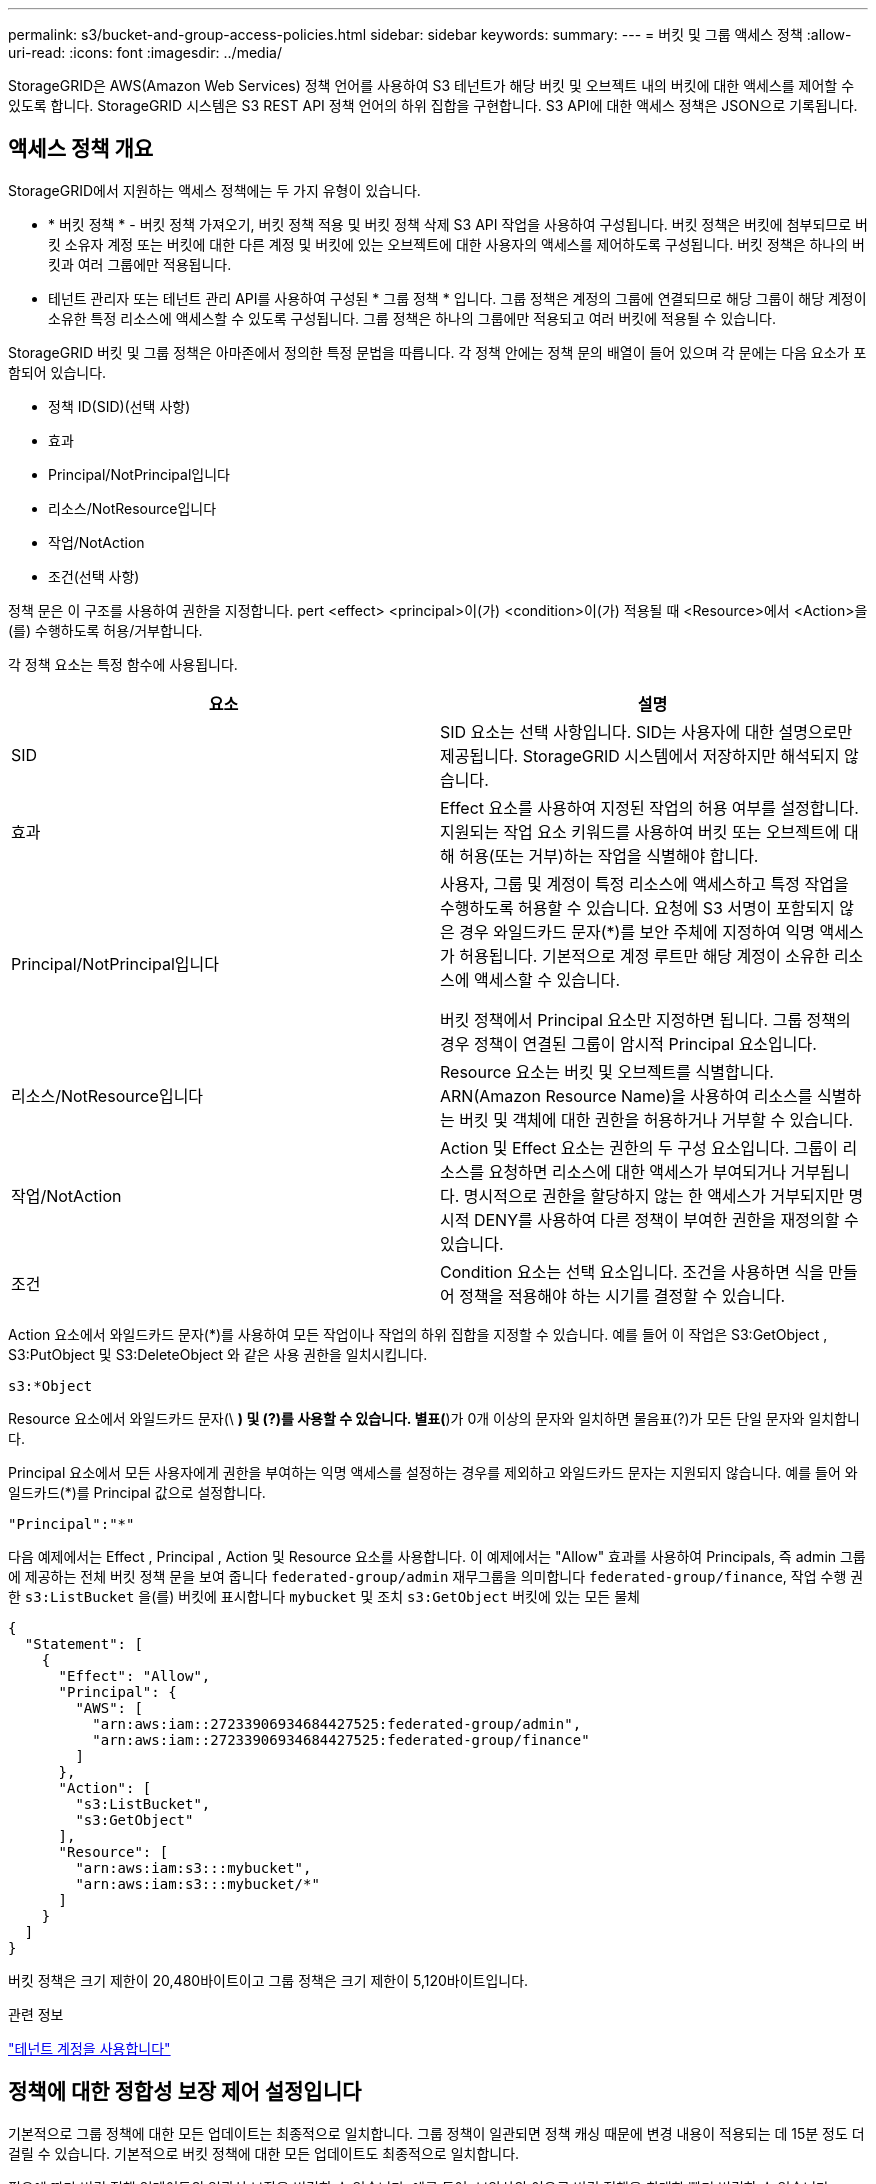 ---
permalink: s3/bucket-and-group-access-policies.html 
sidebar: sidebar 
keywords:  
summary:  
---
= 버킷 및 그룹 액세스 정책
:allow-uri-read: 
:icons: font
:imagesdir: ../media/


[role="lead"]
StorageGRID은 AWS(Amazon Web Services) 정책 언어를 사용하여 S3 테넌트가 해당 버킷 및 오브젝트 내의 버킷에 대한 액세스를 제어할 수 있도록 합니다. StorageGRID 시스템은 S3 REST API 정책 언어의 하위 집합을 구현합니다. S3 API에 대한 액세스 정책은 JSON으로 기록됩니다.



== 액세스 정책 개요

StorageGRID에서 지원하는 액세스 정책에는 두 가지 유형이 있습니다.

* * 버킷 정책 * - 버킷 정책 가져오기, 버킷 정책 적용 및 버킷 정책 삭제 S3 API 작업을 사용하여 구성됩니다. 버킷 정책은 버킷에 첨부되므로 버킷 소유자 계정 또는 버킷에 대한 다른 계정 및 버킷에 있는 오브젝트에 대한 사용자의 액세스를 제어하도록 구성됩니다. 버킷 정책은 하나의 버킷과 여러 그룹에만 적용됩니다.
* 테넌트 관리자 또는 테넌트 관리 API를 사용하여 구성된 * 그룹 정책 * 입니다. 그룹 정책은 계정의 그룹에 연결되므로 해당 그룹이 해당 계정이 소유한 특정 리소스에 액세스할 수 있도록 구성됩니다. 그룹 정책은 하나의 그룹에만 적용되고 여러 버킷에 적용될 수 있습니다.


StorageGRID 버킷 및 그룹 정책은 아마존에서 정의한 특정 문법을 따릅니다. 각 정책 안에는 정책 문의 배열이 들어 있으며 각 문에는 다음 요소가 포함되어 있습니다.

* 정책 ID(SID)(선택 사항)
* 효과
* Principal/NotPrincipal입니다
* 리소스/NotResource입니다
* 작업/NotAction
* 조건(선택 사항)


정책 문은 이 구조를 사용하여 권한을 지정합니다. pert <effect> <principal>이(가) <condition>이(가) 적용될 때 <Resource>에서 <Action>을(를) 수행하도록 허용/거부합니다.

각 정책 요소는 특정 함수에 사용됩니다.

|===
| 요소 | 설명 


 a| 
SID
 a| 
SID 요소는 선택 사항입니다. SID는 사용자에 대한 설명으로만 제공됩니다. StorageGRID 시스템에서 저장하지만 해석되지 않습니다.



 a| 
효과
 a| 
Effect 요소를 사용하여 지정된 작업의 허용 여부를 설정합니다. 지원되는 작업 요소 키워드를 사용하여 버킷 또는 오브젝트에 대해 허용(또는 거부)하는 작업을 식별해야 합니다.



 a| 
Principal/NotPrincipal입니다
 a| 
사용자, 그룹 및 계정이 특정 리소스에 액세스하고 특정 작업을 수행하도록 허용할 수 있습니다. 요청에 S3 서명이 포함되지 않은 경우 와일드카드 문자(*)를 보안 주체에 지정하여 익명 액세스가 허용됩니다. 기본적으로 계정 루트만 해당 계정이 소유한 리소스에 액세스할 수 있습니다.

버킷 정책에서 Principal 요소만 지정하면 됩니다. 그룹 정책의 경우 정책이 연결된 그룹이 암시적 Principal 요소입니다.



 a| 
리소스/NotResource입니다
 a| 
Resource 요소는 버킷 및 오브젝트를 식별합니다. ARN(Amazon Resource Name)을 사용하여 리소스를 식별하는 버킷 및 객체에 대한 권한을 허용하거나 거부할 수 있습니다.



 a| 
작업/NotAction
 a| 
Action 및 Effect 요소는 권한의 두 구성 요소입니다. 그룹이 리소스를 요청하면 리소스에 대한 액세스가 부여되거나 거부됩니다. 명시적으로 권한을 할당하지 않는 한 액세스가 거부되지만 명시적 DENY를 사용하여 다른 정책이 부여한 권한을 재정의할 수 있습니다.



 a| 
조건
 a| 
Condition 요소는 선택 요소입니다. 조건을 사용하면 식을 만들어 정책을 적용해야 하는 시기를 결정할 수 있습니다.

|===
Action 요소에서 와일드카드 문자(*)를 사용하여 모든 작업이나 작업의 하위 집합을 지정할 수 있습니다. 예를 들어 이 작업은 S3:GetObject , S3:PutObject 및 S3:DeleteObject 와 같은 사용 권한을 일치시킵니다.

[listing]
----
s3:*Object
----
Resource 요소에서 와일드카드 문자(\ *) 및 (?)를 사용할 수 있습니다. 별표(*)가 0개 이상의 문자와 일치하면 물음표(?)가 모든 단일 문자와 일치합니다.

Principal 요소에서 모든 사용자에게 권한을 부여하는 익명 액세스를 설정하는 경우를 제외하고 와일드카드 문자는 지원되지 않습니다. 예를 들어 와일드카드(*)를 Principal 값으로 설정합니다.

[listing]
----
"Principal":"*"
----
다음 예제에서는 Effect , Principal , Action 및 Resource 요소를 사용합니다. 이 예제에서는 "Allow" 효과를 사용하여 Principals, 즉 admin 그룹에 제공하는 전체 버킷 정책 문을 보여 줍니다 `federated-group/admin` 재무그룹을 의미합니다 `federated-group/finance`, 작업 수행 권한 `s3:ListBucket` 을(를) 버킷에 표시합니다 `mybucket` 및 조치 `s3:GetObject` 버킷에 있는 모든 물체

[listing]
----
{
  "Statement": [
    {
      "Effect": "Allow",
      "Principal": {
        "AWS": [
          "arn:aws:iam::27233906934684427525:federated-group/admin",
          "arn:aws:iam::27233906934684427525:federated-group/finance"
        ]
      },
      "Action": [
        "s3:ListBucket",
        "s3:GetObject"
      ],
      "Resource": [
        "arn:aws:iam:s3:::mybucket",
        "arn:aws:iam:s3:::mybucket/*"
      ]
    }
  ]
}
----
버킷 정책은 크기 제한이 20,480바이트이고 그룹 정책은 크기 제한이 5,120바이트입니다.

.관련 정보
link:../tenant/index.html["테넌트 계정을 사용합니다"]



== 정책에 대한 정합성 보장 제어 설정입니다

기본적으로 그룹 정책에 대한 모든 업데이트는 최종적으로 일치합니다. 그룹 정책이 일관되면 정책 캐싱 때문에 변경 내용이 적용되는 데 15분 정도 더 걸릴 수 있습니다. 기본적으로 버킷 정책에 대한 모든 업데이트도 최종적으로 일치합니다.

필요에 따라 버킷 정책 업데이트의 일관성 보장을 변경할 수 있습니다. 예를 들어, 보안상의 이유로 버킷 정책을 최대한 빨리 변경할 수 있습니다.

이 경우 를 설정할 수 있습니다 `Consistency-Control` PUT 버킷 정책 요청의 헤더나 PUT 버킷 정합성 보장 요청을 사용할 수 있습니다. 이 요청에 대한 정합성 제어를 변경할 때는 읽기 후 쓰기 정합성을 보장하는 * All * 값을 사용해야 합니다. Put Bucket 정합성 보장 요청의 헤더에 다른 정합성 보장 제어 값을 지정하면 요청이 거부됩니다. Put Bucket 정책 요청에 대해 다른 값을 지정하면 값이 무시됩니다. 버킷 정책이 일관되면 정책 캐싱으로 인해 변경 사항이 적용되는 데 8초가 더 걸릴 수 있습니다.


NOTE: 정합성 수준을 * All * 로 설정하면 새 버킷 정책이 더 빨리 발효되도록 하려면 작업이 완료되면 버킷 수준 제어를 원래 값으로 다시 설정해야 합니다. 그렇지 않으면 이후의 모든 버킷 요청은 * All * 설정을 사용합니다.



== 정책 설명에 ARN 사용

정책 문에서 ARN은 Principal 및 Resource 요소에서 사용됩니다.

* 이 구문을 사용하여 S3 리소스 ARN을 지정합니다.
+
[source, subs="specialcharacters,quotes"]
----
arn:aws:s3:::bucket-name
arn:aws:s3:::bucket-name/object_key
----
* 이 구문을 사용하여 ID 리소스 ARN(사용자 및 그룹)을 지정합니다.
+
[source, subs="specialcharacters,quotes"]
----
arn:aws:iam::account_id:root
arn:aws:iam::account_id:user/user_name
arn:aws:iam::account_id:group/group_name
arn:aws:iam::account_id:federated-user/user_name
arn:aws:iam::account_id:federated-group/group_name
----


기타 고려 사항:

* 별표(*)를 와일드카드로 사용하여 개체 키 안에 0개 이상의 문자를 일치시킬 수 있습니다.
* 개체 키에 지정할 수 있는 국제 문자는 JSON UTF-8 또는 JSON\u 이스케이프 시퀀스를 사용하여 인코딩해야 합니다. 퍼센트 인코딩은 지원되지 않습니다.
+
https://["RFC 2141 URN 구문"]

+
Put Bucket 정책 작업의 HTTP 요청 본문은 charset=UTF-8로 인코딩되어야 합니다.





== 정책에서 리소스 지정

정책 문에서 Resource 요소를 사용하여 사용 권한이 허용되거나 거부되는 버킷 또는 개체를 지정할 수 있습니다.

* 각 정책 문에는 Resource 요소가 필요합니다. 정책에서 리소스는 요소로 표시됩니다 `Resource`또는 `NotResource` 제외.
* S3 리소스 ARN을 사용하여 리소스를 지정합니다. 예를 들면 다음과 같습니다.
+
[listing]
----
"Resource": "arn:aws:s3:::mybucket/*"
----
* 개체 키 내에서 정책 변수를 사용할 수도 있습니다. 예를 들면 다음과 같습니다.
+
[listing]
----
"Resource": "arn:aws:s3:::mybucket/home/${aws:username}/*"
----
* 리소스 값은 그룹 정책이 생성될 때 아직 존재하지 않는 버킷을 지정할 수 있습니다.


.관련 정보
link:bucket-and-group-access-policies.html["정책에서 변수 지정"]



== 정책의 보안 주체 지정

Principal 요소를 사용하여 policy 문에 의해 리소스에 대한 액세스가 허용/거부된 사용자, 그룹 또는 테넌트 계정을 식별합니다.

* 버킷 정책의 각 정책 선언에는 Principal 요소가 포함되어야 합니다. 그룹 정책의 정책 설명은 그룹이 보안 주체로 인식되기 때문에 Principal 요소가 필요하지 않습니다.
* 정책에서 교장은 제외에 대해 "Principal" 또는 "NotPrincipal" 요소로 표시됩니다.
* 계정 기반 ID는 ID 또는 ARN을 사용하여 지정해야 합니다.
+
[listing]
----
"Principal": { "AWS": "account_id"}
"Principal": { "AWS": "identity_arn" }
----
* 이 예에서는 계정 루트 및 계정의 모든 사용자를 포함하는 테넌트 계정 ID 27233906934684427525를 사용합니다.
+
[listing]
----
 "Principal": { "AWS": "27233906934684427525" }
----
* 계정 루트만 지정할 수 있습니다.
+
[listing]
----
"Principal": { "AWS": "arn:aws:iam::27233906934684427525:root" }
----
* 특정 페더레이션 사용자("Alex")를 지정할 수 있습니다.
+
[listing]
----
"Principal": { "AWS": "arn:aws:iam::27233906934684427525:federated-user/Alex" }
----
* 특정 통합 그룹("관리자")을 지정할 수 있습니다.
+
[listing]
----
"Principal": { "AWS": "arn:aws:iam::27233906934684427525:federated-group/Managers"  }
----
* 익명 보안 주체를 지정할 수 있습니다.
+
[listing]
----
"Principal": "*"
----
* 모호함을 방지하려면 사용자 이름 대신 사용자 UUID를 사용할 수 있습니다.
+
[listing]
----
arn:aws:iam::27233906934684427525:user-uuid/de305d54-75b4-431b-adb2-eb6b9e546013
----
+
예를 들어 Alex가 조직과 사용자 이름을 그대로 두고 있다고 가정해 보겠습니다 `Alex` 이(가) 삭제됩니다. 새로운 Alex가 조직에 합류하여 동일한 권한이 할당된 경우 `Alex` 사용자 이름, 새 사용자는 의도하지 않게 원래 사용자에게 부여된 권한을 상속할 수 있습니다.

* Principal 값은 버킷 정책이 생성될 때 아직 존재하지 않는 그룹/사용자 이름을 지정할 수 있습니다.




== 정책에서 사용 권한 지정

정책에서 Action 요소는 리소스에 대한 권한을 허용/거부하는 데 사용됩니다. 정책에서 지정할 수 있는 사용 권한 집합이 있으며, 이러한 권한은 "작업" 또는 "NotAction" 요소로 표시됩니다. 각 요소는 특정 S3 REST API 작업에 매핑됩니다.

이 표에는 버킷에 적용되는 사용 권한과 객체에 적용되는 사용 권한이 나열되어 있습니다.


NOTE: Amazon S3는 이제 PUT 및 DELETE Bucket 복제 작업 모두에 S3:PutReplicationConfiguration 권한을 사용합니다. StorageGRID는 원래 Amazon S3 사양과 일치하는 각 작업에 대해 별도의 권한을 사용합니다.


NOTE: 기존 값을 덮어쓰는 데 PUT를 사용할 때 삭제가 수행됩니다.



=== 버킷에 적용되는 권한

|===
| 권한 | S3 REST API 작업 | StorageGRID 사용자 지정 


 a| 
S3:생성 버킷
 a| 
버킷 을 놓습니다
 a| 



 a| 
S3:삭제 버킷
 a| 
버킷 삭제
 a| 



 a| 
S3:DeleteBucketMetadataNotification
 a| 
버킷 메타데이터 알림 구성을 삭제합니다
 a| 
예



 a| 
S3:삭제 BucketPolicy
 a| 
버킷 정책을 삭제합니다
 a| 



 a| 
S3:DeleteReplicationConfiguration
 a| 
버킷 복제를 삭제합니다
 a| 
예, PUT 및 DELETE에 대한 별도의 권한 *



 a| 
S3:GetBuckketAcl
 a| 
버킷 ACL 가져오기
 a| 



 a| 
S3:GetBucketCompliance
 a| 
버킷 규정 준수 가져오기(더 이상 사용되지 않음)
 a| 
예



 a| 
S3:GetBuckketConsistency
 a| 
버킷 일관성 확보
 a| 
예



 a| 
S3:GetBuckketCORS
 a| 
버킷 CORS를 가져옵니다
 a| 



 a| 
S3:GetEncryptionConfiguration
 a| 
버킷 암호화 가져오기
 a| 



 a| 
S3:GetBucketLastAccessTime
 a| 
버킷 최종 액세스 시간 가져오기
 a| 
예



 a| 
S3:GetBucketLocation
 a| 
버킷 위치를 가져옵니다
 a| 



 a| 
S3:GetBuckMetadataNotification 을 참조하십시오
 a| 
Bucket 메타데이터 알림 구성 가져오기
 a| 
예



 a| 
S3:GetBucketNotification 을 참조하십시오
 a| 
버킷 알림을 받습니다
 a| 



 a| 
S3:GetBuckketObjectLockConfiguration
 a| 
개체 잠금 구성을 가져옵니다
 a| 



 a| 
S3:GetBuckketPolicy를 참조하십시오
 a| 
버킷 정책 가져오기
 a| 



 a| 
S3:GetBucketTagging
 a| 
버킷 태그 지정을 가져옵니다
 a| 



 a| 
S3:GetBucketVersioning
 a| 
버킷 버전 관리 가져오기
 a| 



 a| 
S3:GetLifecycleConfiguration
 a| 
버킷 수명 주기 가져오기
 a| 



 a| 
S3:GetReplicationConfiguration
 a| 
버킷 복제를 가져옵니다
 a| 



 a| 
S3:ListAllMyBucket
 a| 
* 서비스 받기
* 스토리지 사용량을 가져옵니다

 a| 
예, 스토리지 사용량 가져오에 대해 가능합니다



 a| 
S3:목록 버킷
 a| 
* 버킷 가져오기(객체 나열)
* 헤드 버킷
* 사후 개체 복원

 a| 



 a| 
S3:ListBuckketMultipartUploads
 a| 
* 다중 파트 업로드 나열
* 사후 개체 복원

 a| 



 a| 
S3:목록 BuckketVersions
 a| 
버킷 버전 가져오기
 a| 



 a| 
S3: PutBucketCompliance
 a| 
버킷 규정 준수(폐기됨)
 a| 
예



 a| 
S3: PutBucketConsistency
 a| 
버킷 일관성을 유지합니다
 a| 
예



 a| 
S3: PutBucketCORS
 a| 
* 버킷 CORS† 삭제
* 버킷 CORS를 넣습니다

 a| 



 a| 
S3:PutEncryptionConfiguration
 a| 
* Bucket 암호화를 삭제합니다
* Bucket 암호화를 적용합니다

 a| 



 a| 
S3:PutBucketLastAccessTime
 a| 
버킷 최종 접근 시간
 a| 
예



 a| 
S3:PutBucketMetadataNotification
 a| 
Put Bucket 메타데이터 알림 구성
 a| 
예



 a| 
S3: PutBucketNotification
 a| 
버킷 통지를 보냅니다
 a| 



 a| 
S3:PutBucketObjectLockConfiguration
 a| 
에 Bucket 을 놓습니다 `x-amz-bucket-object-lock-enabled: true` 요청 헤더(S3:CreateBucket 권한도 필요함)
 a| 



 a| 
S3: PutBucketPolicy
 a| 
버킷 정책을 적용합니다
 a| 



 a| 
S3: PutBucketTagging
 a| 
* 버킷 태그 표시 삭제†
* Bucket 태그 달기

 a| 



 a| 
S3: PutBucketVersioning
 a| 
버킷 버전 관리
 a| 



 a| 
S3: PutLifecycleConfiguration
 a| 
* 버킷 수명 주기 삭제†
* 버킷 수명 주기를 놓습니다

 a| 



 a| 
S3:PutReplicationConfiguration
 a| 
버킷 복제를 배치합니다
 a| 
예, PUT 및 DELETE에 대한 별도의 권한 *

|===


=== 객체에 적용되는 권한

|===
| 권한 | S3 REST API 작업 | StorageGRID 사용자 지정 


 a| 
S3:중단멀티업로드입니다
 a| 
* 멀티파트 업로드를 중단합니다
* 사후 개체 복원

 a| 



 a| 
S3:DeleteObject 를 선택합니다
 a| 
* 개체 삭제
* 여러 개체를 삭제합니다
* 사후 개체 복원

 a| 



 a| 
S3:삭제 ObjectTagging
 a| 
개체 태그 지정을 삭제합니다
 a| 



 a| 
S3:DeleteObjectVersionTagging
 a| 
개체 태그 지정 삭제(개체의 특정 버전)
 a| 



 a| 
S3:DeleteObjectVersion
 a| 
개체 삭제(개체의 특정 버전)
 a| 



 a| 
S3:GetObject
 a| 
* 객체 가져오기
* 헤드 개체
* 사후 개체 복원

 a| 



 a| 
S3:GetObjectAcl
 a| 
객체 ACL을 가져옵니다
 a| 



 a| 
S3:GetObjectLegalHold
 a| 
객체 법적 증거 자료 보관
 a| 



 a| 
S3:GetObjectRetention
 a| 
개체 보존 가져오기
 a| 



 a| 
S3:GetObjectTagging
 a| 
개체 태그 지정을 가져옵니다
 a| 



 a| 
S3:GetObjectVersionTagging
 a| 
개체 태그 지정 가져오기(개체의 특정 버전)
 a| 



 a| 
S3:GetObjectVersion
 a| 
개체 가져오기(개체의 특정 버전)
 a| 



 a| 
S3:ListMultipartUploadParts(S3:ListMultimpartUploadParts) 를
 a| 
부품 나열, POST 개체 복원
 a| 



 a| 
S3:PutObject
 a| 
* 개체 를 넣습니다
* 개체 - 복사 를 선택합니다
* 사후 개체 복원
* 멀티파트 업로드를 시작합니다
* 멀티파트 업로드를 완료합니다
* 부품 업로드
* 업로드 부품 - 복사

 a| 



 a| 
S3:PutObjectLegalHold
 a| 
개체를 법적 증거 자료 보관
 a| 



 a| 
S3:PutObjectRetention
 a| 
개체 보존
 a| 



 a| 
S3:PutObjectTagging
 a| 
개체 태깅을 넣습니다
 a| 



 a| 
S3:PutObjectVersionTagging
 a| 
개체 태그 지정(개체의 특정 버전)
 a| 



 a| 
S3:PutOverwriteObject
 a| 
* 개체 를 넣습니다
* 개체 - 복사 를 선택합니다
* 개체 태그 지정
* 개체 태그 지정 삭제
* 멀티파트 업로드를 완료합니다

 a| 
예



 a| 
S3:RestoreObject
 a| 
사후 개체 복원
 a| 

|===


== PutOverwriteObject 권한 사용

S3:PutOverwriteObject 권한은 개체를 만들거나 업데이트하는 작업에 적용되는 사용자 지정 StorageGRID 권한입니다. 이 사용 권한의 설정에 따라 클라이언트가 개체의 데이터, 사용자 정의 메타데이터 또는 S3 오브젝트 태그 지정을 덮어쓸 수 있는지 여부가 결정됩니다.

이 권한에 사용할 수 있는 설정은 다음과 같습니다.

* * 허용 *: 클라이언트가 개체를 덮어쓸 수 있습니다. 기본 설정입니다.
* * 거부 *: 클라이언트가 개체를 덮어쓸 수 없습니다. Deny 로 설정된 경우 PutOverwriteObject 권한은 다음과 같이 작동합니다.
+
** 기존 객체가 같은 경로에 있는 경우:
+
*** 오브젝트의 데이터, 사용자 정의 메타데이터 또는 S3 오브젝트 태깅을 덮어쓸 수 없습니다.
*** 진행 중인 모든 수집 작업이 취소되고 오류가 반환됩니다.
*** S3 버전 관리가 활성화된 경우 거부 설정을 사용하면 개체 태그 지정 또는 개체 삭제 태그 지정 작업에서 개체 및 현재 버전이 아닌 개체의 TagSet을 수정할 수 없습니다.


** 기존 개체를 찾을 수 없으면 이 권한은 적용되지 않습니다.


* 이 권한이 없으면 Allow가 설정된 것과 효과가 같습니다.



IMPORTANT: 현재 S3 정책이 덮어쓰기를 허용하고 PutOverwriteObject 권한이 Deny 로 설정된 경우 클라이언트는 개체의 데이터, 사용자 정의 메타데이터 또는 개체 태그를 덮어쓸 수 없습니다. 또한 * 클라이언트 수정 방지 * 확인란이 선택된 경우(* 구성 * > * 그리드 옵션 *) 해당 설정은 PutOverwriteObject 권한 설정보다 우선합니다.

.관련 정보
link:bucket-and-group-access-policies.html["S3 그룹 정책의 예"]



== 정책에서 조건 지정

조건은 정책이 적용되는 시점을 정의합니다. 조건은 연산자 및 키 값 쌍으로 구성됩니다.

조건은 평가에 키 값 쌍을 사용합니다. 조건 요소에는 여러 조건이 포함될 수 있으며 각 조건에는 여러 키 값 쌍이 포함될 수 있습니다. 조건 블럭은 다음 형식을 사용합니다:

[source, subs="specialcharacters,quotes"]
----
Condition: {
     _condition_type_: {
          _condition_key_: _condition_values_
----
다음 예제에서 IPAddress 조건은 SOURCEIP 조건 키를 사용합니다.

[listing]
----
"Condition": {
    "IpAddress": {
      "aws:SourceIp": "54.240.143.0/24"
		...
},
		...
----


=== 지원되는 조건 연산자

조건 연산자는 다음과 같이 분류됩니다.

* 문자열
* 숫자
* 부울
* IP 주소입니다
* Null 확인


|===
| 조건 연산자 | 설명 


 a| 
StringEquals
 a| 
정확한 일치(대/소문자 구분)를 기반으로 문자열 값과 키를 비교합니다.



 a| 
StringNotEquals
 a| 
키를 부정 일치(대/소문자 구분)를 기반으로 문자열 값과 비교합니다.



 a| 
StringEqualsIgnoreCase 를 참조하십시오
 a| 
정확한 일치를 기준으로 문자열 값과 키를 비교합니다(대/소문자 무시).



 a| 
StringNotEqualsIgnoreCase 를 참조하십시오
 a| 
Negated matching (대소문자 무시)을 기준으로 문자열 값과 키를 비교합니다.



 a| 
StringLike 를 선택합니다
 a| 
정확한 일치(대/소문자 구분)를 기반으로 문자열 값과 키를 비교합니다. 및 * 를 포함할 수 있습니까? 와일드카드 문자.



 a| 
StringNotLike 를 참조하십시오
 a| 
키를 부정 일치(대/소문자 구분)를 기반으로 문자열 값과 비교합니다. 및 * 를 포함할 수 있습니까? 와일드카드 문자.



 a| 
NumericEquals
 a| 
정확한 일치를 기준으로 키를 숫자 값과 비교합니다.



 a| 
NumericNotEquals
 a| 
키를 부정 일치를 기준으로 숫자 값과 비교합니다.



 a| 
NumericGreaterThan
 a| 
키를 ""보다 큼"" 일치를 기준으로 숫자 값과 비교합니다.



 a| 
NumericGreaterThanEquals
 a| 
키를 ""크거나 같음"" 일치를 기준으로 숫자 값과 비교합니다.



 a| 
NumericLessThan
 a| 
""보다 작음" 일치를 기준으로 키를 숫자 값과 비교합니다.



 a| 
NumericLessThanEquals
 a| 
키를 ""보다 작음 또는 같음" 일치를 기준으로 숫자 값과 비교합니다.



 a| 
불입니다
 a| 
"true 또는 false" 일치를 기준으로 키를 부울 값과 비교합니다.



 a| 
IP 주소
 a| 
키를 IP 주소 또는 IP 주소 범위와 비교합니다.



 a| 
NotIpAddress 를 참조하십시오
 a| 
부정 일치를 기준으로 IP 주소 또는 IP 주소 범위와 키를 비교합니다.



 a| 
null입니다
 a| 
현재 요청 컨텍스트에 조건 키가 있는지 확인합니다.

|===


=== 지원되는 조건 키

|===
| 범주 | 적용 가능한 조건 키 | 설명 


 a| 
IP 연산자
 a| 
AWS: SOURCEIP
 a| 
요청이 전송된 IP 주소와 비교합니다. 버킷 또는 오브젝트 작업에 사용할 수 있습니다.

* 참고: * S3 요청이 관리 노드 및 게이트웨이 노드의 로드 밸런서 서비스를 통해 전송된 경우 로드 밸런서 서비스의 IP 주소 업스트림과 비교됩니다.

* 참고 *: 타사, 비투명 로드 밸런서가 사용되는 경우 이 로드 밸런서의 IP 주소와 비교합니다. 모두 `X-Forwarded-For` 헤더의 유효성을 확인할 수 없기 때문에 헤더가 무시됩니다.



 a| 
리소스/ID입니다
 a| 
AWS: 사용자 이름
 a| 
요청이 전송된 보낸 사람의 사용자 이름과 비교합니다. 버킷 또는 오브젝트 작업에 사용할 수 있습니다.



 a| 
S3:ListBucket 및

S3: ListBuckketVersions 권한
 a| 
S3: 구분 기호
 a| 
버킷 가져오기 또는 버킷 오브젝트 버전 가져오기 요청에 지정된 구분 기호 매개변수와 비교합니다.



 a| 
S3:ListBucket 및

S3: ListBuckketVersions 권한
 a| 
S3: 최대 키
 a| 
버킷 가져오기 또는 버킷 객체 버전 가져오기 요청에 지정된 최대 키 매개변수와 비교합니다.



 a| 
S3:ListBucket 및

S3: ListBuckketVersions 권한
 a| 
S3: 접두어
 a| 
Get Bucket 또는 Get Bucket Object Versions 요청에 지정된 접두사 매개 변수와 비교합니다.

|===


== 정책에서 변수 지정

정책의 변수를 사용하여 사용 가능한 정책 정보를 채울 수 있습니다. 에서 정책 변수를 사용할 수 있습니다 `Resource` 의 요소 및 문자열 비교 `Condition` 요소.

이 예제에서 변수는 입니다 `${aws:username}` 은(는) Resource 요소의 일부입니다.

[source, subs="specialcharacters,quotes"]
----
"Resource": "arn:aws:s3:::_bucket-name/home_/${aws:username}/*"
----
이 예제에서 변수는 입니다 `${aws:username}` 조건 블럭의 조건 값의 일부입니다:

[listing]
----
"Condition": {
    "StringLike": {
      "s3:prefix": "${aws:username}/*"
		...
},
		...
----
|===
| 변수 | 설명 


 a| 
`${aws:SourceIp}`
 a| 
SOURCEIP 키를 제공된 변수로 사용합니다.



 a| 
`${aws:username}`
 a| 
제공된 변수로 사용자 이름 키를 사용합니다.



 a| 
`${s3:prefix}`
 a| 
서비스별 prefix key를 제공된 variable 로 사용한다.



 a| 
`${s3:max-keys}`
 a| 
서비스별 최대 키 키를 제공된 변수로 사용합니다.



 a| 
`${*}`
 a| 
특수 문자. 문자를 리터럴 * 문자로 사용합니다.



 a| 
`${?}`
 a| 
특수 문자. 문자를 리터럴로 사용합니까? 문자.



 a| 
`${$}`
 a| 
특수 문자. 문자를 리터럴 $ 문자로 사용합니다.

|===


== 특별한 처리가 필요한 정책 생성

때로는 정책에 따라 보안이 위험하거나 계정 루트 사용자를 잠그는 등 지속적인 작업에 위험한 사용 권한을 부여할 수 있습니다. StorageGRID S3 REST API 구현은 Amazon보다 정책 검증 중에 덜 제한적이지만 정책 평가 중에도 동일하게 엄격합니다.

|===
| 정책 설명입니다 | 정책 유형입니다 | 아마존 행동 | StorageGRID 동작 


 a| 
루트 계정에 대한 모든 권한을 스스로 거부합니다
 a| 
버킷
 a| 
유효하고 적용되지만 루트 사용자 계정은 모든 S3 버킷 정책 작업에 대한 권한을 보유합니다
 a| 
동일합니다



 a| 
사용자/그룹에 대한 모든 권한을 스스로 거부합니다
 a| 
그룹
 a| 
유효하고 시행되었습니다
 a| 
동일합니다



 a| 
외부 계정 그룹에 모든 권한을 허용합니다
 a| 
버킷
 a| 
주체가 잘못되었습니다
 a| 
유효하지만 모든 S3 버킷 정책 작업에 대한 권한은 정책에서 허용하는 경우 405 메서드 허용되지 않음 오류를 반환합니다



 a| 
외부 계정 루트 또는 사용자에게 모든 권한을 허용합니다
 a| 
버킷
 a| 
유효하지만 모든 S3 버킷 정책 작업에 대한 권한은 정책에서 허용하는 경우 405 메서드 허용되지 않음 오류를 반환합니다
 a| 
동일합니다



 a| 
모든 사용자에게 모든 작업에 대한 사용 권한을 허용합니다
 a| 
버킷
 a| 
유효하지만 모든 S3 버킷 정책 작업에 대한 사용 권한이 외국 계정 루트 및 사용자에 대해 405 메서드 허용 안 됨 오류를 반환합니다
 a| 
동일합니다



 a| 
모든 작업에 대한 모든 사용자의 권한을 거부합니다
 a| 
버킷
 a| 
유효하고 적용되지만 루트 사용자 계정은 모든 S3 버킷 정책 작업에 대한 권한을 보유합니다
 a| 
동일합니다



 a| 
보안 주체는 존재하지 않는 사용자 또는 그룹입니다
 a| 
버킷
 a| 
주체가 잘못되었습니다
 a| 
유효합니다



 a| 
리소스가 존재하지 않는 S3 버킷입니다
 a| 
그룹
 a| 
유효합니다
 a| 
동일합니다



 a| 
보안 주체는 로컬 그룹입니다
 a| 
버킷
 a| 
주체가 잘못되었습니다
 a| 
유효합니다



 a| 
정책은 개체를 넣을 수 있는 비소유자 계정(익명 계정 포함) 권한을 부여합니다
 a| 
버킷
 a| 
유효합니다. 객체는 생성자 계정이 소유하며 버킷 정책은 적용되지 않습니다. 생성자 계정은 개체 ACL을 사용하여 개체에 대한 액세스 권한을 부여해야 합니다.
 a| 
유효합니다. 오브젝트는 버킷 소유자 계정이 소유합니다. 버킷 정책이 적용됩니다.

|===


== WORM(Write-Once-Read-Many) 보호

WORM(Write-Once-Read-Many) 버킷을 생성하여 데이터, 사용자 정의 오브젝트 메타데이터 및 S3 오브젝트 태깅을 보호할 수 있습니다. 새 객체를 생성하고 기존 컨텐츠를 덮어쓰거나 삭제하지 못하도록 WORM 버킷을 구성합니다. 여기에 설명된 방법 중 하나를 사용합니다.

덮어쓰기가 항상 거부되도록 하려면 다음을 수행할 수 있습니다.

* Grid Manager에서 * 구성 * > * 그리드 옵션 * 으로 이동하여 * 클라이언트 수정 방지 * 확인란을 선택합니다.
* 다음 규칙 및 S3 정책을 적용합니다.
+
** S3 정책에 PutOverwriteObject 거부 작업을 추가합니다.
** DeleteObject 거부 작업을 S3 정책에 추가합니다.
** S3 정책에 오브젝트 허용(Put Object Allow) 작업을 추가합니다.





IMPORTANT: S3 정책에서 DeleteObject 를 deny 로 설정해도 ""30일 후 0개 복사본""과 같은 규칙이 있을 때 ILM이 개체를 삭제하는 것을 차단하지 않습니다.


IMPORTANT: 이러한 규칙과 정책이 모두 적용되더라도 동시 쓰기를 방지하지 않습니다(상황 A 참조). 순차적 완료된 덮어쓰기를 방지합니다(상황 B 참조).

* 상황 A *: 동시 쓰기(보호 안 됨)

[listing]
----
/mybucket/important.doc
PUT#1 ---> OK
PUT#2 -------> OK
----
* 상황 B *: 순차적 완료된 덮어쓰기(방지됨)

[listing]
----
/mybucket/important.doc
PUT#1 -------> PUT#2 ---X (denied)
----
.관련 정보
link:../ilm/index.html["ILM을 사용하여 개체를 관리합니다"]

link:bucket-and-group-access-policies.html["특별한 처리가 필요한 정책 생성"]

link:how-storagegrid-ilm-rules-manage-objects.html["StorageGRID ILM 규칙이 개체를 관리하는 방법"]

link:bucket-and-group-access-policies.html["S3 그룹 정책의 예"]



== S3 정책 예

이 섹션의 예를 사용하여 버킷 및 그룹에 대한 StorageGRID 액세스 정책을 구축합니다.



=== S3 버킷 정책의 예

버킷 정책은 정책이 연결된 버킷에 대한 액세스 권한을 지정합니다. 버킷 정책은 S3 PutBucketPolicy API를 사용하여 구성됩니다.

다음 명령에 따라 AWS CLI를 사용하여 버킷 정책을 구성할 수 있습니다.

[source, subs="specialcharacters,quotes"]
----
> aws s3api put-bucket-policy --bucket examplebucket --policy _file://policy.json_
----


==== 예: 모든 사용자가 버킷에 읽기 전용 액세스를 허용합니다

이 예제에서는 anonymous 를 비롯한 모든 사람이 버킷에 있는 오브젝트를 나열하고 버킷에 있는 모든 오브젝트에 대해 오브젝트 가져오기 작업을 수행할 수 있습니다. 다른 모든 작업은 거부됩니다. 이 정책은 계정 루트 외에는 버킷에 쓸 수 있는 권한이 없으므로 특히 유용하지 않을 수 있습니다.

[listing]
----
{
  "Statement": [
    {
      "Sid": "AllowEveryoneReadOnlyAccess",
      "Effect": "Allow",
      "Principal": "*",
      "Action": [ "s3:GetObject", "s3:ListBucket" ],
      "Resource": ["arn:aws:s3:::examplebucket","arn:aws:s3:::examplebucket/*"]
    }
  ]
}
----


==== 예: 한 계정의 모든 사용자가 완전히 액세스할 수 있도록 허용하고 다른 계정의 모든 사용자는 버킷에 읽기 전용으로 액세스할 수 있습니다

이 예제에서는 지정된 계정의 모든 사용자가 버킷에 완전히 액세스할 수 있지만, 지정된 다른 계정의 모든 사용자는 버킷을 나열하고 으로 시작하는 버킷의 개체에 대해 GetObject 작업만 수행할 수 있습니다 `shared/` 개체 키 접두사입니다.


NOTE: StorageGRID에서 비소유자 계정(익명 계정 포함)으로 생성된 객체는 버킷 소유자 계정이 소유합니다. 버킷 정책은 이러한 오브젝트에 적용됩니다.

[listing]
----
{
  "Statement": [
    {
      "Effect": "Allow",
      "Principal": {
        "AWS": "95390887230002558202"
      },
      "Action": "s3:*",
      "Resource": [
        "arn:aws:s3:::examplebucket",
        "arn:aws:s3:::examplebucket/*"
      ]
    },
    {
      "Effect": "Allow",
      "Principal": {
        "AWS": "31181711887329436680"
      },
      "Action": "s3:GetObject",
      "Resource": "arn:aws:s3:::examplebucket/shared/*"
    },
    {
      "Effect": "Allow",
      "Principal": {
        "AWS": "31181711887329436680"
      },
      "Action": "s3:ListBucket",
      "Resource": "arn:aws:s3:::examplebucket",
      "Condition": {
        "StringLike": {
          "s3:prefix": "shared/*"
        }
      }
    }
  ]
}
----


==== 예: 모든 사용자가 버킷에 대한 읽기 전용 액세스 및 지정된 그룹에 의한 전체 액세스 허용

이 예제에서는 anonymous 를 포함한 모든 사용자가 버킷을 나열하고 버킷의 모든 오브젝트에 대해 오브젝트 가져오기 작업을 수행할 수 있지만 그룹에 속한 사용자만 수행할 수 있습니다 `Marketing` 지정된 계정에서 전체 액세스가 허용됩니다.

[listing]
----
{
  "Statement": [
    {
      "Effect": "Allow",
      "Principal": {
        "AWS": "arn:aws:iam::95390887230002558202:federated-group/Marketing"
      },
      "Action": "s3:*",
      "Resource": [
        "arn:aws:s3:::examplebucket",
        "arn:aws:s3:::examplebucket/*"
      ]
    },
    {
      "Effect": "Allow",
      "Principal": "*",
      "Action": ["s3:ListBucket","s3:GetObject"],
      "Resource": [
        "arn:aws:s3:::examplebucket",
        "arn:aws:s3:::examplebucket/*"
      ]
    }
  ]
}
----


==== 예: 클라이언트가 IP 범위에 있는 경우 모든 사용자가 버킷에 대한 읽기 및 쓰기 액세스를 허용합니다

이 예제에서는 요청이 지정된 IP 범위(54.240.143.0 ~ 54.240.143.255, 54.240.143.188 제외)에서 발생한 경우 anonymous를 포함한 모든 사람이 버킷을 나열하고 버킷의 모든 오브젝트에 대해 오브젝트 작업을 수행할 수 있습니다. 다른 모든 작업이 거부되고 IP 범위를 벗어난 모든 요청이 거부됩니다.

[listing]
----
{
  "Statement": [
    {
      "Sid": "AllowEveryoneReadWriteAccessIfInSourceIpRange",
      "Effect": "Allow",
      "Principal": "*",
      "Action": [ "s3:*Object", "s3:ListBucket" ],
      "Resource": ["arn:aws:s3:::examplebucket","arn:aws:s3:::examplebucket/*"],
      "Condition": {
        "IpAddress": {"aws:SourceIp": "54.240.143.0/24"},
        "NotIpAddress": {"aws:SourceIp": "54.240.143.188"}
      }
    }
  ]
}
----


==== 예: 지정된 통합 사용자가 단독으로 버킷을 완전히 액세스할 수 있도록 허용합니다

이 예에서는 페더레이션 사용자 Alex가 에 대한 전체 액세스를 허용합니다 `examplebucket` 버킷과 그 물체. ''root''를 포함한 다른 모든 사용자는 모든 작업을 명시적으로 거부합니다. 그러나 ''root''는 PUT/GET/DeleteBucketPolicy에 대한 권한이 거부되지 않습니다.

[listing]
----
{
  "Statement": [
    {
      "Effect": "Allow",
      "Principal": {
        "AWS": "arn:aws:iam::95390887230002558202:federated-user/Alex"
      },
      "Action": [
        "s3:*"
      ],
      "Resource": [
        "arn:aws:s3:::examplebucket",
        "arn:aws:s3:::examplebucket/*"
      ]
    },
    {
      "Effect": "Deny",
      "NotPrincipal": {
        "AWS": "arn:aws:iam::95390887230002558202:federated-user/Alex"
      },
      "Action": [
        "s3:*"
      ],
      "Resource": [
        "arn:aws:s3:::examplebucket",
        "arn:aws:s3:::examplebucket/*"
      ]
    }
  ]
}
----


==== 예: PutOverwriteObject 권한

이 예에서 는 입니다 `Deny` PutOverwriteObject 및 DeleteObject 에 대한 효과 개체의 데이터, 사용자 정의 메타데이터 및 S3 개체 태그 지정을 덮어쓰거나 삭제할 수 없습니다.

[listing]
----
{
  "Statement": [
    {
      "Effect": "Deny",
      "Principal": "*",
      "Action": [
        "s3:PutOverwriteObject",
        "s3:DeleteObject",
        "s3:DeleteObjectVersion"
      ],
      "Resource": "arn:aws:s3:::wormbucket/*"
    },
    {
      "Effect": "Allow",
      "Principal": {
        "AWS": "arn:aws:iam::95390887230002558202:federated-group/SomeGroup"

},
      "Action": "s3:ListBucket",
      "Resource": "arn:aws:s3:::wormbucket"
    },
    {
      "Effect": "Allow",
      "Principal": {
        "AWS": "arn:aws:iam::95390887230002558202:federated-group/SomeGroup"

},
      "Action": "s3:*",
      "Resource": "arn:aws:s3:::wormbucket/*"
    }
  ]
}
----
.관련 정보
link:s3-rest-api-supported-operations-and-limitations.html["버킷 작업"]



=== S3 그룹 정책의 예

그룹 정책은 정책이 연결된 그룹에 대한 액세스 권한을 지정합니다. 아니요 `Principal` 암시적 정책이므로 정책의 요소입니다. 그룹 정책은 테넌트 관리자 또는 API를 사용하여 구성됩니다.



==== 예: 테넌트 관리자를 사용하여 그룹 정책 설정

테넌트 관리자를 사용하여 그룹을 추가 또는 편집할 때 이 그룹의 S3 액세스 권한 구성원이 가질 그룹 정책을 생성하는 방법을 다음과 같이 선택할 수 있습니다.

* * S3 액세스 없음 *: 기본 옵션. 이 그룹의 사용자는 버킷 정책을 통해 액세스가 부여되지 않는 한 S3 리소스에 액세스할 수 없습니다. 이 옵션을 선택하면 루트 사용자만 기본적으로 S3 리소스에 액세스할 수 있습니다.
* * 읽기 전용 액세스 *: 이 그룹의 사용자는 S3 리소스에 대한 읽기 전용 액세스 권한을 가집니다. 예를 들어 이 그룹의 사용자는 개체를 나열하고 개체 데이터, 메타데이터 및 태그를 읽을 수 있습니다. 이 옵션을 선택하면 읽기 전용 그룹 정책의 JSON 문자열이 텍스트 상자에 나타납니다. 이 문자열은 편집할 수 없습니다.
* * 전체 액세스 *: 이 그룹의 사용자는 버킷을 포함하여 S3 리소스에 대한 모든 액세스 권한을 가집니다. 이 옵션을 선택하면 전체 액세스 그룹 정책의 JSON 문자열이 텍스트 상자에 나타납니다. 이 문자열은 편집할 수 없습니다.
* * 사용자 정의 *: 그룹의 사용자에게는 텍스트 상자에 지정한 사용 권한이 부여됩니다.
+
이 예제에서 그룹의 구성원은 지정된 버킷의 특정 폴더(키 접두사)를 나열하고 액세스할 수만 있습니다.

+
image::../media/tenant_add_group_custom.png[테넌트 그룹에 사용자 지정 그룹 정책 추가]





==== 예: 모든 버킷에 대한 그룹 전체 액세스 허용

이 예에서 그룹의 모든 구성원은 버킷 정책에 의해 명시적으로 거부되지 않는 한 테넌트 계정이 소유한 모든 버킷에 대해 전체 액세스가 허용됩니다.

[listing]
----
{
  "Statement": [
    {
      "Action": "s3:*",
      "Effect": "Allow",
      "Resource": "arn:aws:s3:::*"
    }
  ]
}
----


==== 예: 모든 버킷에 대한 그룹 읽기 전용 액세스를 허용합니다

이 예제에서 그룹의 모든 구성원은 버킷 정책에 의해 명시적으로 거부되지 않는 한 S3 리소스에 대해 읽기 전용 액세스 권한을 갖습니다. 예를 들어 이 그룹의 사용자는 개체를 나열하고 개체 데이터, 메타데이터 및 태그를 읽을 수 있습니다.

[listing]
----
{
  "Statement": [
    {
      "Sid": "AllowGroupReadOnlyAccess",
      "Effect": "Allow",
      "Action": [
        "s3:ListAllMyBuckets",
        "s3:ListBucket",
        "s3:ListBucketVersions",
        "s3:GetObject",
        "s3:GetObjectTagging",
        "s3:GetObjectVersion",
        "s3:GetObjectVersionTagging"
      ],
      "Resource": "arn:aws:s3:::*"
    }
  ]
}
----


==== 예: 그룹 구성원이 버킷의 "" 폴더에만 완전히 액세스할 수 있도록 허용합니다

이 예제에서 그룹의 구성원은 지정된 버킷의 특정 폴더(키 접두사)를 나열하고 액세스할 수만 있습니다. 이러한 폴더의 개인 정보를 확인할 때는 다른 그룹 정책 및 버킷 정책의 액세스 권한을 고려해야 합니다.

[listing]
----
{
  "Statement": [
    {
      "Sid": "AllowListBucketOfASpecificUserPrefix",
      "Effect": "Allow",
      "Action": "s3:ListBucket",
      "Resource": "arn:aws:s3:::department-bucket",
      "Condition": {
        "StringLike": {
          "s3:prefix": "${aws:username}/*"
        }
      }
    },
    {
      "Sid": "AllowUserSpecificActionsOnlyInTheSpecificUserPrefix",
      "Effect": "Allow",
      "Action": "s3:*Object",
      "Resource": "arn:aws:s3:::department-bucket/${aws:username}/*"
    }
  ]
}
----
.관련 정보
link:../tenant/index.html["테넌트 계정을 사용합니다"]

link:bucket-and-group-access-policies.html["PutOverwriteObject 권한 사용"]

link:bucket-and-group-access-policies.html["WORM(Write-Once-Read-Many) 보호"]
